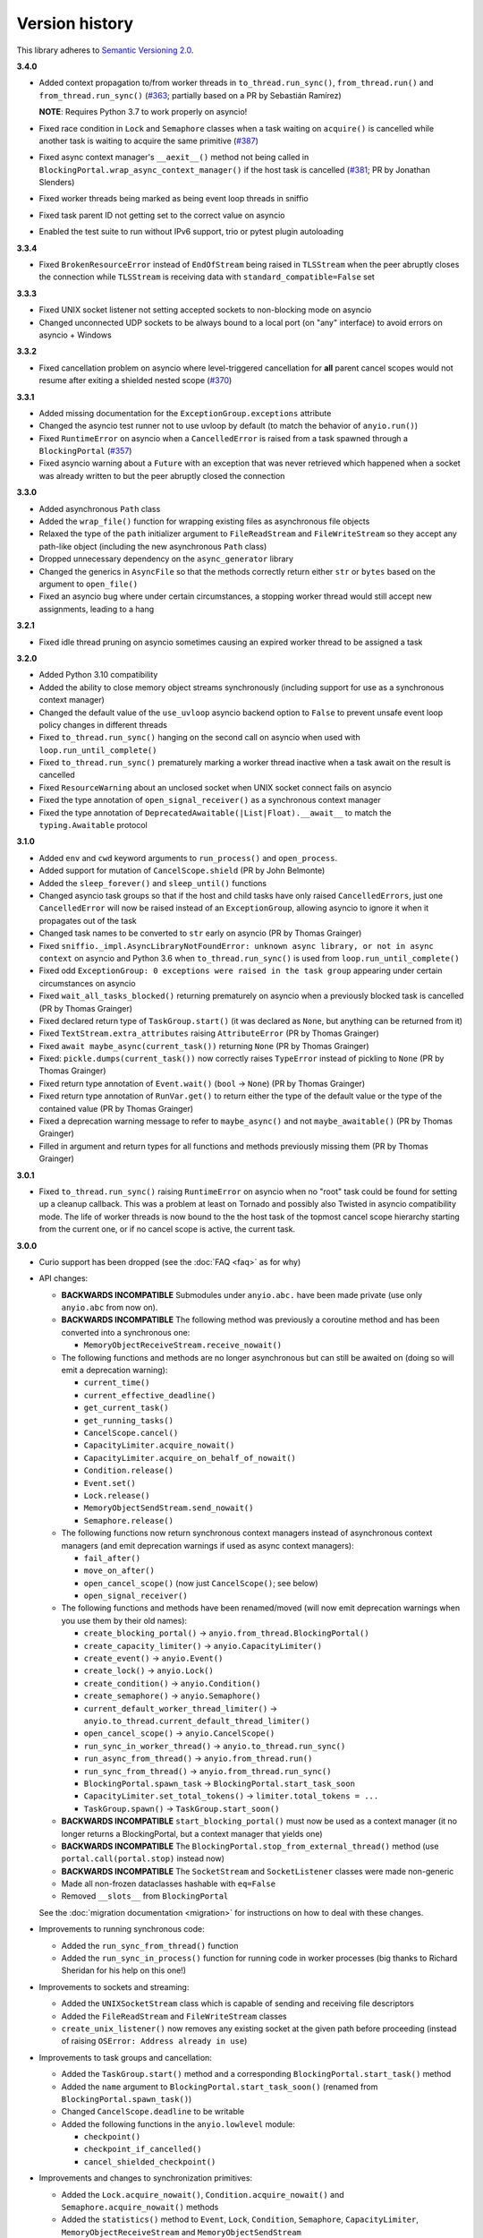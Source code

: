 Version history
===============

This library adheres to `Semantic Versioning 2.0 <http://semver.org/>`_.

**3.4.0**

- Added context propagation to/from worker threads in ``to_thread.run_sync()``,
  ``from_thread.run()`` and ``from_thread.run_sync()``
  (`#363 <https://github.com/agronholm/anyio/issues/363>`_; partially based on a PR by Sebastián
  Ramírez)

  **NOTE**: Requires Python 3.7 to work properly on asyncio!
- Fixed race condition in ``Lock`` and ``Semaphore`` classes when a task waiting on ``acquire()``
  is cancelled while another task is waiting to acquire the same primitive
  (`#387 <https://github.com/agronholm/anyio/issues/387>`_)
- Fixed async context manager's ``__aexit__()`` method not being called in
  ``BlockingPortal.wrap_async_context_manager()`` if the host task is cancelled
  (`#381 <https://github.com/agronholm/anyio/issues/381>`_; PR by Jonathan Slenders)
- Fixed worker threads being marked as being event loop threads in sniffio
- Fixed task parent ID not getting set to the correct value on asyncio
- Enabled the test suite to run without IPv6 support, trio or pytest plugin autoloading

**3.3.4**

- Fixed ``BrokenResourceError`` instead of ``EndOfStream`` being raised in ``TLSStream`` when the
  peer abruptly closes the connection while ``TLSStream`` is receiving data with
  ``standard_compatible=False`` set

**3.3.3**

- Fixed UNIX socket listener not setting accepted sockets to non-blocking mode on asyncio
- Changed unconnected UDP sockets to be always bound to a local port (on "any" interface) to avoid
  errors on asyncio + Windows

**3.3.2**

- Fixed cancellation problem on asyncio where level-triggered cancellation for **all** parent
  cancel scopes would not resume after exiting a shielded nested scope
  (`#370 <https://github.com/agronholm/anyio/issues/370>`_)

**3.3.1**

- Added missing documentation for the ``ExceptionGroup.exceptions`` attribute
- Changed the asyncio test runner not to use uvloop by default (to match the behavior of
  ``anyio.run()``)
- Fixed ``RuntimeError`` on asyncio when a ``CancelledError`` is raised from a task spawned through
  a ``BlockingPortal`` (`#357 <https://github.com/agronholm/anyio/issues/357>`_)
- Fixed asyncio warning about a ``Future`` with an exception that was never retrieved which
  happened when a socket was already written to but the peer abruptly closed the connection

**3.3.0**

- Added asynchronous ``Path`` class
- Added the ``wrap_file()`` function for wrapping existing files as asynchronous file objects
- Relaxed the type of the ``path`` initializer argument to ``FileReadStream`` and
  ``FileWriteStream`` so they accept any path-like object (including the new asynchronous ``Path``
  class)
- Dropped unnecessary dependency on the ``async_generator`` library
- Changed the generics in ``AsyncFile`` so that the methods correctly return either ``str`` or
  ``bytes`` based on the argument to ``open_file()``
- Fixed an asyncio bug where under certain circumstances, a stopping worker thread would still
  accept new assignments, leading to a hang

**3.2.1**

- Fixed idle thread pruning on asyncio sometimes causing an expired worker thread to be assigned a
  task

**3.2.0**

- Added Python 3.10 compatibility
- Added the ability to close memory object streams synchronously (including support for use as a
  synchronous context manager)
- Changed the default value of the ``use_uvloop`` asyncio backend option to ``False`` to prevent
  unsafe event loop policy changes in different threads
- Fixed ``to_thread.run_sync()`` hanging on the second call on asyncio when used with
  ``loop.run_until_complete()``
- Fixed ``to_thread.run_sync()`` prematurely marking a worker thread inactive when a task await on
  the result is cancelled
- Fixed ``ResourceWarning`` about an unclosed socket when UNIX socket connect fails on asyncio
- Fixed the type annotation of ``open_signal_receiver()`` as a synchronous context manager
- Fixed the type annotation of ``DeprecatedAwaitable(|List|Float).__await__`` to match the
  ``typing.Awaitable`` protocol

**3.1.0**

- Added ``env`` and ``cwd`` keyword arguments to ``run_process()`` and ``open_process``.
- Added support for mutation of ``CancelScope.shield`` (PR by John Belmonte)
- Added the ``sleep_forever()`` and ``sleep_until()`` functions
- Changed asyncio task groups so that if the host and child tasks have only raised
  ``CancelledErrors``, just one ``CancelledError`` will now be raised instead of an
  ``ExceptionGroup``, allowing asyncio to ignore it when it propagates out of the task
- Changed task names to be converted to ``str`` early on asyncio (PR by Thomas Grainger)
- Fixed ``sniffio._impl.AsyncLibraryNotFoundError: unknown async library, or not in async context``
  on asyncio and Python 3.6 when ``to_thread.run_sync()`` is used from
  ``loop.run_until_complete()``
- Fixed odd ``ExceptionGroup: 0 exceptions were raised in the task group`` appearing under certain
  circumstances on asyncio
- Fixed ``wait_all_tasks_blocked()`` returning prematurely on asyncio when a previously blocked
  task is cancelled (PR by Thomas Grainger)
- Fixed declared return type of ``TaskGroup.start()`` (it was declared as ``None``, but anything
  can be returned from it)
- Fixed ``TextStream.extra_attributes`` raising ``AttributeError`` (PR by Thomas Grainger)
- Fixed ``await maybe_async(current_task())`` returning ``None`` (PR by Thomas Grainger)
- Fixed: ``pickle.dumps(current_task())`` now correctly raises ``TypeError`` instead of pickling to
  ``None`` (PR by Thomas Grainger)
- Fixed return type annotation of ``Event.wait()`` (``bool`` → ``None``) (PR by Thomas Grainger)
- Fixed return type annotation of ``RunVar.get()`` to return either the type of the default value
  or the type of the contained value (PR by Thomas Grainger)
- Fixed a deprecation warning message to refer to ``maybe_async()`` and not ``maybe_awaitable()``
  (PR by Thomas Grainger)
- Filled in argument and return types for all functions and methods previously missing them
  (PR by Thomas Grainger)

**3.0.1**

- Fixed ``to_thread.run_sync()`` raising ``RuntimeError`` on asyncio when no "root" task could be
  found for setting up a cleanup callback. This was a problem at least on Tornado and possibly also
  Twisted in asyncio compatibility mode. The life of worker threads is now bound to the the host
  task of the topmost cancel scope hierarchy starting from the current one, or if no cancel scope
  is active, the current task.

**3.0.0**

- Curio support has been dropped (see the :doc:`FAQ <faq>` as for why)
- API changes:

  * **BACKWARDS INCOMPATIBLE** Submodules under ``anyio.abc.`` have been made private (use only
    ``anyio.abc`` from now on).
  * **BACKWARDS INCOMPATIBLE** The following method was previously a coroutine method and has been
    converted into a synchronous one:

    * ``MemoryObjectReceiveStream.receive_nowait()``

  * The following functions and methods are no longer asynchronous but can still be awaited on
    (doing so will emit a deprecation warning):

    * ``current_time()``
    * ``current_effective_deadline()``
    * ``get_current_task()``
    * ``get_running_tasks()``
    * ``CancelScope.cancel()``
    * ``CapacityLimiter.acquire_nowait()``
    * ``CapacityLimiter.acquire_on_behalf_of_nowait()``
    * ``Condition.release()``
    * ``Event.set()``
    * ``Lock.release()``
    * ``MemoryObjectSendStream.send_nowait()``
    * ``Semaphore.release()``
  * The following functions now return synchronous context managers instead of asynchronous
    context managers (and emit deprecation warnings if used as async context managers):

    * ``fail_after()``
    * ``move_on_after()``
    * ``open_cancel_scope()`` (now just ``CancelScope()``; see below)
    * ``open_signal_receiver()``

  * The following functions and methods have been renamed/moved (will now emit deprecation
    warnings when you use them by their old names):

    * ``create_blocking_portal()`` → ``anyio.from_thread.BlockingPortal()``
    * ``create_capacity_limiter()`` → ``anyio.CapacityLimiter()``
    * ``create_event()`` → ``anyio.Event()``
    * ``create_lock()`` → ``anyio.Lock()``
    * ``create_condition()`` → ``anyio.Condition()``
    * ``create_semaphore()`` → ``anyio.Semaphore()``
    * ``current_default_worker_thread_limiter()`` →
      ``anyio.to_thread.current_default_thread_limiter()``
    * ``open_cancel_scope()`` → ``anyio.CancelScope()``
    * ``run_sync_in_worker_thread()`` → ``anyio.to_thread.run_sync()``
    * ``run_async_from_thread()`` → ``anyio.from_thread.run()``
    * ``run_sync_from_thread()`` → ``anyio.from_thread.run_sync()``
    * ``BlockingPortal.spawn_task`` → ``BlockingPortal.start_task_soon``
    * ``CapacityLimiter.set_total_tokens()`` → ``limiter.total_tokens = ...``
    * ``TaskGroup.spawn()`` → ``TaskGroup.start_soon()``

  * **BACKWARDS INCOMPATIBLE** ``start_blocking_portal()`` must now be used as a context manager
    (it no longer returns a BlockingPortal, but a context manager that yields one)
  * **BACKWARDS INCOMPATIBLE** The ``BlockingPortal.stop_from_external_thread()`` method
    (use ``portal.call(portal.stop)`` instead now)
  * **BACKWARDS INCOMPATIBLE** The ``SocketStream`` and ``SocketListener`` classes were made
    non-generic
  * Made all non-frozen dataclasses hashable with ``eq=False``
  * Removed ``__slots__`` from ``BlockingPortal``

  See the :doc:`migration documentation <migration>` for instructions on how to deal with these
  changes.
- Improvements to running synchronous code:

  * Added the ``run_sync_from_thread()`` function
  * Added the ``run_sync_in_process()`` function for running code in worker processes
    (big thanks to Richard Sheridan for his help on this one!)
- Improvements to sockets and streaming:

  * Added the ``UNIXSocketStream`` class which is capable of sending and receiving file descriptors
  * Added the ``FileReadStream`` and ``FileWriteStream`` classes
  * ``create_unix_listener()`` now removes any existing socket at the given path before proceeding
    (instead of raising ``OSError: Address already in use``)
- Improvements to task groups and cancellation:

  * Added the ``TaskGroup.start()`` method and a corresponding ``BlockingPortal.start_task()``
    method
  * Added the ``name`` argument to ``BlockingPortal.start_task_soon()``
    (renamed from ``BlockingPortal.spawn_task()``)
  * Changed ``CancelScope.deadline`` to be writable
  * Added the following functions in the ``anyio.lowlevel`` module:

    * ``checkpoint()``
    * ``checkpoint_if_cancelled()``
    * ``cancel_shielded_checkpoint()``
- Improvements and changes to synchronization primitives:

  * Added the ``Lock.acquire_nowait()``, ``Condition.acquire_nowait()`` and
    ``Semaphore.acquire_nowait()`` methods
  * Added the ``statistics()`` method to ``Event``, ``Lock``, ``Condition``, ``Semaphore``,
    ``CapacityLimiter``, ``MemoryObjectReceiveStream`` and ``MemoryObjectSendStream``
  * ``Lock`` and ``Condition`` can now only be released by the task that acquired them.
    This behavior is now consistent on all backends whereas previously only Trio enforced this.
  * The ``CapacityLimiter.total_tokens`` property is now writable and
    ``CapacityLimiter.set_total_tokens()`` has been deprecated
  * Added the ``max_value`` property to ``Semaphore``
- Asyncio specific improvements (big thanks to Thomas Grainger for his effort on most of these!):

  * Cancel scopes are now properly enforced with native asyncio coroutine functions (without
    any explicit AnyIO checkpoints)
  * Changed the asyncio ``CancelScope`` to raise a ``RuntimeError`` if a cancel scope is being
    exited before it was even entered
  * Changed the asyncio test runner to capture unhandled exceptions from asynchronous callbacks and
    unbound native tasks which are then raised after the test function (or async fixture setup or
    teardown) completes
  * Changed the asyncio ``TaskGroup.start_soon()`` (formerly ``spawn()``) method to call the target
    function immediately before starting the task, for consistency across backends
  * Changed the asyncio ``TaskGroup.start_soon()`` (formerly ``spawn()``) method to avoid the use
    of a coroutine wrapper on Python 3.8+ and added a hint for hiding the wrapper in tracebacks on
    earlier Pythons (supported by Pytest, Sentry etc.)
  * Changed the default thread limiter on asyncio to use a ``RunVar`` so it is  scoped to the
    current event loop, thus avoiding potential conflict among multiple running event loops
  * Thread pooling is now used on asyncio with ``run_sync_in_worker_thread()``
  * Fixed ``current_effective_deadline()`` raising ``KeyError`` on asyncio when no cancel scope is
    active
- Added the ``RunVar`` class for scoping variables to the running event loop

**2.2.0**

- Added the ``maybe_async()`` and ``maybe_async_cm()`` functions to facilitate forward
  compatibility with AnyIO 3
- Fixed socket stream bug on asyncio where receiving a half-close from the peer would shut down the
  entire connection
- Fixed native task names not being set on asyncio on Python 3.8+
- Fixed ``TLSStream.send_eof()`` raising ``ValueError`` instead of the expected
  ``NotImplementedError``
- Fixed ``open_signal_receiver()`` on asyncio and curio hanging if the cancel scope was cancelled
  before the function could run
- Fixed Trio test runner causing unwarranted test errors on ``BaseException``
  (PR by Matthias Urlichs)
- Fixed formatted output of ``ExceptionGroup`` containing too many newlines

**2.1.0**

- Added the ``spawn_task()`` and ``wrap_async_context_manager()`` methods to ``BlockingPortal``
- Added the ``handshake_timeout`` and ``error_handler`` parameters to ``TLSListener``
- Fixed ``Event`` objects on the trio backend not inheriting from ``anyio.abc.Event``
- Fixed ``run_sync_in_worker_thread()`` raising ``UnboundLocalError`` on asyncio when cancelled
- Fixed ``send()`` on socket streams not raising any exception on asyncio, and an unwrapped
  ``BrokenPipeError`` on trio and curio when the peer has disconnected
- Fixed ``MemoryObjectSendStream.send()`` raising ``BrokenResourceError`` when the last receiver is
  closed right after receiving the item
- Fixed ``ValueError: Invalid file descriptor: -1`` when closing a ``SocketListener`` on asyncio

**2.0.2**

- Fixed one more case of
  ``AttributeError: 'async_generator_asend' object has no attribute 'cr_await'`` on asyncio

**2.0.1**

- Fixed broken ``MultiListener.extra()`` (PR by daa)
- Fixed ``TLSStream`` returning an empty bytes object instead of raising ``EndOfStream`` when
  trying to receive from the stream after a closing handshake
- Fixed ``AttributeError`` when cancelling a task group's scope inside an async test fixture on
  asyncio
- Fixed ``wait_all_tasks_blocked()`` raising ``AttributeError`` on asyncio if a native task is
  waiting on an async generator's ``asend()`` method

**2.0.0**

- General new features:

  - Added support for subprocesses
  - Added support for "blocking portals" which allow running functions in the event loop thread
    from external threads
  - Added the ``anyio.aclose_forcefully()`` function for closing asynchronous resources as quickly
    as possible

- General changes/fixes:

  - **BACKWARDS INCOMPATIBLE** Some functions have been renamed or removed (see further below for
    socket/fileio API changes):

    - ``finalize()`` → (removed; use ``contextlib.aclosing()`` instead)
    - ``receive_signals()`` → ``open_signal_receiver()``
    - ``run_in_thread()`` → ``run_sync_in_worker_thread()``
    - ``current_default_thread_limiter()`` → ``current_default_worker_thread_limiter()``
    - ``ResourceBusyError`` → ``BusyResourceError``
  - **BACKWARDS INCOMPATIBLE** Exception classes were moved to the top level package
  - Dropped support for Python 3.5
  - Bumped minimum versions of trio and curio to v0.16 and v1.4, respectively
  - Changed the ``repr()`` of ``ExceptionGroup`` to match trio's ``MultiError``

- Backend specific changes and fixes:

  - ``asyncio``: Added support for ``ProactorEventLoop``. This allows asyncio applications to use
    AnyIO on Windows even without using AnyIO as the entry point.
  - ``asyncio``: The asyncio backend now uses ``asyncio.run()`` behind the scenes which properly
    shuts down async generators and cancels any leftover native tasks
  - ``curio``: Worked around the limitation where a task can only be cancelled twice (any
    cancellations beyond that were ignored)
  - ``asyncio`` + ``curio``: a cancellation check now calls ``sleep(0)``, allowing the scheduler to
    switch to a different task
  - ``asyncio`` + ``curio``: Host name resolution now uses `IDNA 2008`_ (with UTS 46 compatibility
    mapping, just like trio)
  - ``asyncio`` + ``curio``: Fixed a bug where a task group would abandon its subtasks if its own
    cancel scope was cancelled while it was waiting for subtasks to finish
  - ``asyncio`` + ``curio``: Fixed recursive tracebacks when a single exception from an inner task
    group is reraised in an outer task group

- Socket/stream changes:

  - **BACKWARDS INCOMPATIBLE** The stream class structure was completely overhauled. There are now
    separate abstract base classes for receive and send streams, byte streams and reliable and
    unreliable object streams. Stream wrappers are much better supported by this new ABC structure
    and a new "typed extra attribute" system that lets you query the wrapper chain for the
    attributes you want via ``.extra(...)``.
  - **BACKWARDS INCOMPATIBLE** Socket server functionality has been refactored into a
    network-agnostic listener system
  - **BACKWARDS INCOMPATIBLE** TLS functionality has been split off from ``SocketStream`` and can
    now work over any bidirectional bytes-based stream – you can now establish a TLS encrypted
    communications pathway over UNIX sockets or even memory object streams. The ``TLSRequired``
    exception has also been removed as it is no longer necessary.
  - **BACKWARDS INCOMPATIBLE** Buffering functionality (``receive_until()`` and
    ``receive_exactly()``) was split off from ``SocketStream`` into a stream wrapper class
    (``anyio.streams.buffered.BufferedByteReceiveStream``)
  - **BACKWARDS INCOMPATIBLE** IPv6 addresses are now reported as 2-tuples. If original 4-tuple
    form contains a nonzero scope ID, it is appended to the address with ``%`` as the separator.
  - **BACKWARDS INCOMPATIBLE** Byte streams (including socket streams) now raise ``EndOfStream``
    instead of returning an empty bytes object when the stream has been closed from the other end
  - **BACKWARDS INCOMPATIBLE** The socket API has changes:

    - ``create_tcp_server()`` → ``create_tcp_listener()``
    - ``create_unix_server()`` → ``create_unix_listener()``
    - ``create_udp_socket()`` had some of its parameters changed:

      - ``interface`` → ``local_address``
      - ``port`` → ``local_port``
      - ``reuse_address`` was replaced with ``reuse_port`` (and sets ``SO_REUSEPORT`` instead of
        ``SO_REUSEADDR``)
    - ``connect_tcp()`` had some of its parameters changed:

      - ``address`` → ``remote_address``
      - ``port`` → ``remote_port``
      - ``bind_host`` → ``local_address``
      - ``bind_port`` → (removed)
      - ``autostart_tls`` → ``tls``
      - ``tls_hostname`` (new parameter, when you want to match the certificate against against
        something else than ``remote_address``)
    - ``connect_tcp()`` now returns a ``TLSStream`` if TLS was enabled
    - ``notify_socket_closing()`` was removed, as it is no longer used by AnyIO
    - ``SocketStream`` has changes to its methods and attributes:

        - ``address`` → ``.extra(SocketAttribute.local_address)``
        - ``alpn_protocol`` → ``.extra(TLSAttribute.alpn_protocol)``
        - ``close()`` → ``aclose()``
        - ``get_channel_binding`` → ``.extra(TLSAttribute.channel_binding_tls_unique)``
        - ``cipher`` → ``.extra(TLSAttribute.cipher)``
        - ``getpeercert`` → ``.extra(SocketAttribute.peer_certificate)`` or
          ``.extra(SocketAttribute.peer_certificate_binary)``
        - ``getsockopt()`` → ``.extra(SocketAttribute.raw_socket).getsockopt(...)``
        - ``peer_address`` → ``.extra(SocketAttribute.remote_address)``
        - ``receive_chunks()`` → (removed; use ``async for`` on the stream instead)
        - ``receive_delimited_chunks()`` → (removed)
        - ``receive_exactly()`` → ``BufferedReceiveStream.receive_exactly()``
        - ``receive_some()`` → ``receive()``
        - ``receive_until()`` → ``BufferedReceiveStream.receive_until()``
        - ``send_all()`` → ``send()``
        - ``setsockopt()`` → ``.extra(SocketAttribute.raw_socket).setsockopt(...)``
        - ``shared_ciphers`` → ``.extra(TLSAttribute.shared_ciphers)``
        - ``server_side`` → ``.extra(TLSAttribute.server_side)``
        - ``start_tls()`` → ``stream = TLSStream.wrap(...)``
        - ``tls_version`` → ``.extra(TLSAttribute.tls_version)``
    - ``UDPSocket`` has changes to its methods and attributes:

      - ``address`` → ``.extra(SocketAttribute.local_address)``
      - ``getsockopt()`` → ``.extra(SocketAttribute.raw_socket).getsockopt(...)``
      - ``port`` → ``.extra(SocketAttribute.local_port)``
      - ``receive()`` no longer takes a maximum bytes argument
      - ``receive_packets()`` → (removed; use ``async for`` on the UDP socket instead)
      - ``send()`` → requires a tuple for destination now (address, port), for compatibility with
        the new ``UnreliableObjectStream`` interface. The ``sendto()`` method works like the old
        ``send()`` method.
      - ``setsockopt()`` → ``.extra(SocketAttribute.raw_socket).setsockopt(...)``
  - **BACKWARDS INCOMPATIBLE** Renamed the ``max_size`` parameter to ``max_bytes`` wherever it
    occurred (this was inconsistently named ``max_bytes`` in some subclasses before)
  - Added memory object streams as a replacement for queues
  - Added stream wrappers for encoding/decoding unicode strings
  - Support for the ``SO_REUSEPORT`` option (allows binding more than one socket to the same
    address/port combination, as long as they all have this option set) has been added to TCP
    listeners and UDP sockets
  - The ``send_eof()`` method was added to all (bidirectional) streams

- File I/O changes:

  - **BACKWARDS INCOMPATIBLE** Asynchronous file I/O functionality now uses a common code base
    (``anyio.AsyncFile``) instead of backend-native classes
  - **BACKWARDS INCOMPATIBLE** The File I/O API has changes to its functions and methods:

    - ``aopen()`` → ``open_file()``
    - ``AsyncFileclose()`` → ``AsyncFileaclose()``

- Task synchronization changes:

  - **BACKWARDS INCOMPATIBLE** Queues were replaced by memory object streams
  - **BACKWARDS INCOMPATIBLE** Added the ``acquire()`` and ``release()`` methods to the ``Lock``,
    ``Condition`` and ``Semaphore`` classes
  - **BACKWARDS INCOMPATIBLE** Removed the ``Event.clear()`` method. You must now replace the event
    object with a new one rather than clear the old one.
  - Fixed ``Condition.wait()`` not working on asyncio and curio (PR by Matt Westcott)

- Testing changes:

  - **BACKWARDS INCOMPATIBLE** Removed the ``--anyio-backends`` command line option for the pytest
    plugin. Use the ``-k`` option to do ad-hoc filtering, and the ``anyio_backend`` fixture to
    control which backends you wish to run the tests by default.
  - The pytest plugin was refactored to run the test and all its related async fixtures inside the
    same event loop, making async fixtures much more useful
  - Fixed Hypothesis support in the pytest plugin (it was not actually running the Hypothesis
    tests at all)

.. _IDNA 2008: https://tools.ietf.org/html/rfc5895

**1.4.0**

- Added async name resolution functions (``anyio.getaddrinfo()`` and ``anyio.getnameinfo()``)
- Added the ``family`` and ``reuse_address`` parameters to ``anyio.create_udp_socket()``
  (Enables multicast support; test contributed by Matthias Urlichs)
- Fixed ``fail.after(0)`` not raising a timeout error on asyncio and curio
- Fixed ``move_on_after()`` and ``fail_after()`` getting stuck on curio in some circumstances
- Fixed socket operations not allowing timeouts to cancel the task
- Fixed API documentation on ``Stream.receive_until()`` which claimed that the delimiter will be
  included in the returned data when it really isn't
- Harmonized the default task names across all backends
- ``wait_all_tasks_blocked()`` no longer considers tasks waiting on ``sleep(0)`` to be blocked
  on asyncio and curio
- Fixed the type of the ``address`` parameter in ``UDPSocket.send()`` to include ``IPAddress``
  objects (which were already supported by the backing implementation)
- Fixed ``UDPSocket.send()`` to resolve host names using ``anyio.getaddrinfo()`` before calling
  ``socket.sendto()`` to avoid blocking on synchronous name resolution
- Switched to using ``anyio.getaddrinfo()`` for name lookups

**1.3.1**

- Fixed warnings caused by trio 0.15
- Worked around a compatibility issue between uvloop and Python 3.9 (missing
  ``shutdown_default_executor()`` method)

**1.3.0**

- Fixed compatibility with Curio 1.0
- Made it possible to assert fine grained control over which AnyIO backends and backend options are
  being used with each test
- Added the ``address`` and ``peer_address`` properties to the ``SocketStream`` interface

**1.2.3**

- Repackaged release (v1.2.2 contained extra files from an experimental
  branch which broke imports)

**1.2.2**

- Fixed ``CancelledError`` leaking from a cancel scope on asyncio if the task previously received a
  cancellation exception
- Fixed ``AttributeError`` when cancelling a generator-based task (asyncio)
- Fixed ``wait_all_tasks_blocked()`` not working with generator-based tasks (asyncio)
- Fixed an unnecessary delay in ``connect_tcp()`` if an earlier attempt succeeds
- Fixed ``AssertionError`` in ``connect_tcp()`` if multiple connection attempts succeed
  simultaneously

**1.2.1**

- Fixed cancellation errors leaking from a task group when they are contained in an exception group
- Fixed trio v0.13 compatibility on Windows
- Fixed inconsistent queue capacity across backends when capacity was defined as 0
  (trio = 0, others = infinite)
- Fixed socket creation failure crashing ``connect_tcp()``

**1.2.0**

- Added the possibility to parametrize regular pytest test functions against the selected list of
  backends
- Added the ``set_total_tokens()`` method to ``CapacityLimiter``
- Added the ``anyio.current_default_thread_limiter()`` function
- Added the ``cancellable`` parameter to ``anyio.run_in_thread()``
- Implemented the Happy Eyeballs (:rfc:`6555`) algorithm for ``anyio.connect_tcp()``
- Fixed ``KeyError`` on asyncio and curio where entering and exiting a cancel scope happens in
  different tasks
- Fixed deprecation warnings on Python 3.8 about the ``loop`` argument of ``asyncio.Event()``
- Forced the use ``WindowsSelectorEventLoopPolicy`` in ``asyncio.run`` when on Windows and asyncio
  to keep network functionality working
- Worker threads are now spawned with ``daemon=True`` on all backends, not just trio
- Dropped support for trio v0.11

**1.1.0**

- Added the ``lock`` parameter to ``anyio.create_condition()`` (PR by Matthias Urlichs)
- Added async iteration for queues (PR by Matthias Urlichs)
- Added capacity limiters
- Added the possibility of using capacity limiters for limiting the maximum number of threads
- Fixed compatibility with trio v0.12
- Fixed IPv6 support in ``create_tcp_server()``, ``connect_tcp()`` and ``create_udp_socket()``
- Fixed mishandling of task cancellation while the task is running a worker thread on asyncio and
  curio

**1.0.0**

- Fixed pathlib2_ compatibility with ``anyio.aopen()``
- Fixed timeouts not propagating from nested scopes on asyncio and curio (PR by Matthias Urlichs)
- Fixed incorrect call order in socket close notifications on asyncio (mostly affecting Windows)
- Prefixed backend module names with an underscore to better indicate privateness

 .. _pathlib2: https://pypi.org/project/pathlib2/

**1.0.0rc2**

- Fixed some corner cases of cancellation where behavior on asyncio and curio did not match with
  that of trio. Thanks to Joshua Oreman for help with this.
- Fixed ``current_effective_deadline()`` not taking shielded cancellation scopes into account on
  asyncio and curio
- Fixed task cancellation not happening right away on asyncio and curio when a cancel scope is
  entered when the deadline has already passed
- Fixed exception group containing only cancellation exceptions not being swallowed by a timed out
  cancel scope on asyncio and curio
- Added the ``current_time()`` function
- Replaced ``CancelledError`` with ``get_cancelled_exc_class()``
- Added support for Hypothesis_
- Added support for :pep:`561`
- Use uvloop for the asyncio backend by default when available (but only on CPython)

.. _Hypothesis: https://hypothesis.works/

**1.0.0rc1**

- Fixed ``setsockopt()`` passing options to the underlying method in the wrong manner
- Fixed cancellation propagation from nested task groups
- Fixed ``get_running_tasks()`` returning tasks from other event loops
- Added the ``parent_id`` attribute to ``anyio.TaskInfo``
- Added the ``get_current_task()`` function
- Added guards to protect against concurrent read/write from/to sockets by multiple tasks
- Added the ``notify_socket_close()`` function

**1.0.0b2**

- Added introspection of running tasks via ``anyio.get_running_tasks()``
- Added the ``getsockopt()`` and ``setsockopt()`` methods to the ``SocketStream`` API
- Fixed mishandling of large buffers by ``BaseSocket.sendall()``
- Fixed compatibility with (and upgraded minimum required version to) trio v0.11

**1.0.0b1**

- Initial release
